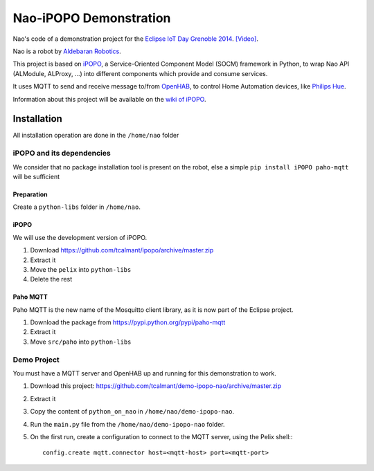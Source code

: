 Nao-iPOPO Demonstration
#######################

Nao's code of a demonstration project for the
`Eclipse IoT Day Grenoble 2014 <https://wiki.eclipse.org/Eclipse_IoT_Day_Grenoble_2014>`_.
`[Video]  <http://youtu.be/4vBSJ7csp8g>`_.

Nao is a robot by `Aldebaran Robotics <http://www.aldebaran-robotics.com/>`_.

This project is based on `iPOPO <https://ipopo.coderxpress.net>`_, a
Service-Oriented Component Model (SOCM) framework in Python, to wrap Nao
API (ALModule, ALProxy, ...) into different components which provide and
consume services.

It uses MQTT to send and receive message to/from
`OpenHAB <http://www.openhab.org/>`_, to control Home Automation devices, like
`Philips Hue <http://www.meethue.com/>`_.

Information about this project will be available on the
`wiki of iPOPO <https://ipopo.coderxpress.net/wiki/doku.php?id=contrib:eclipse_iot_2014>`_.


Installation
************

All installation operation are done in the ``/home/nao`` folder

iPOPO and its dependencies
==========================

We consider that no package installation tool is present on the robot, else a
simple ``pip install iPOPO paho-mqtt`` will be sufficient

Preparation
-----------

Create a ``python-libs`` folder in ``/home/nao``.

iPOPO
-----

We will use the development version of iPOPO.

#. Download https://github.com/tcalmant/ipopo/archive/master.zip
#. Extract it
#. Move the ``pelix`` into ``python-libs``
#. Delete the rest

Paho MQTT
---------

Paho MQTT is the new name of the Mosquitto client library, as it is now part
of the Eclipse project.

#. Download the package from https://pypi.python.org/pypi/paho-mqtt
#. Extract it
#. Move ``src/paho`` into ``python-libs``


Demo Project
============

You must have a MQTT server and OpenHAB up and running for this demonstration
to work.

#. Download this project:
   https://github.com/tcalmant/demo-ipopo-nao/archive/master.zip
#. Extract it
#. Copy the content of ``python_on_nao`` in ``/home/nao/demo-ipopo-nao``.
#. Run the ``main.py`` file from the ``/home/nao/demo-ipopo-nao``
   folder.
#. On the first run, create a configuration to connect to the MQTT server, using
   the Pelix shell:::
   
     config.create mqtt.connector host=<mqtt-host> port=<mqtt-port>
